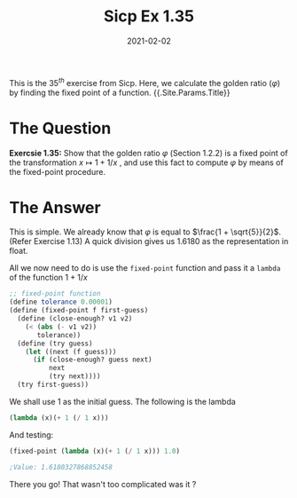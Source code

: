 #+TITLE: Sicp Ex 1.35

#+DATE: 2021-02-02

This is the $35^{th}$ exercise from Sicp. Here, we calculate the golden
ratio ($\varphi$) by finding the fixed point of a function. {{.Site.Params.Title}}

* The Question
  :PROPERTIES:
  :CUSTOM_ID: the-question
  :END:

*Exercsie 1.35:* Show that the golden ratio $\varphi$ (Section 1.2.2) is
a fixed point of the transformation $x \mapsto 1 + 1/x$ , and use this
fact to compute $\varphi$ by means of the fixed-point procedure.

* The Answer
  :PROPERTIES:
  :CUSTOM_ID: the-answer
  :END:

This is simple. We already know that $\varphi$ is equal to
$\frac{1 + \sqrt{5}}{2}$. (Refer Exercise 1.13) A quick division gives
us 1.6180 as the representation in float.

All we now need to do is use the =fixed-point= function and pass it a
=lambda= of the function $1 + 1/x$

#+BEGIN_SRC scheme
  ;; fixed-point function
  (define tolerance 0.00001)
  (define (fixed-point f first-guess)
    (define (close-enough? v1 v2)
      (< (abs (- v1 v2))
         tolerance))
    (define (try guess)
      (let ((next (f guess)))
        (if (close-enough? guess next)
            next 
            (try next))))
    (try first-guess))
#+END_SRC

We shall use 1 as the initial guess. The following is the lambda

#+BEGIN_SRC scheme
  (lambda (x)(+ 1 (/ 1 x)))
#+END_SRC

And testing:

#+BEGIN_SRC scheme
  (fixed-point (lambda (x)(+ 1 (/ 1 x))) 1.0)

  ;Value: 1.6180327868852458
#+END_SRC

There you go! That wasn't too complicated was it ?

